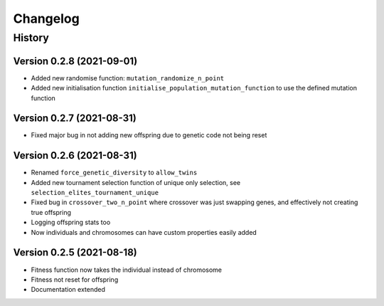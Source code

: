.. Natural Selection documentation master file, created by
   sphinx-quickstart on Tue Sep 22 22:57:54 2020.
   You can adapt this file completely to your liking, but it should at least
   contain the root `toctree` directive.

.. _changelog-page:

Changelog
**************************

History
==========================

Version 0.2.8 (2021-09-01)
--------------------------

* Added new randomise function: ``mutation_randomize_n_point``
* Added new initialisation function ``initialise_population_mutation_function`` to use the defined mutation function

Version 0.2.7 (2021-08-31)
--------------------------

* Fixed major bug in not adding new offspring due to genetic code not being reset

Version 0.2.6 (2021-08-31)
--------------------------

* Renamed ``force_genetic_diversity`` to ``allow_twins``
* Added new tournament selection function of unique only selection, see ``selection_elites_tournament_unique``
* Fixed bug in ``crossover_two_n_point`` where crossover was just swapping genes, and effectively not creating true offspring
* Logging offspring stats too
* Now individuals and chromosomes can have custom properties easily added

Version 0.2.5 (2021-08-18)
--------------------------

* Fitness function now takes the individual instead of chromosome
* Fitness not reset for offspring
* Documentation extended
